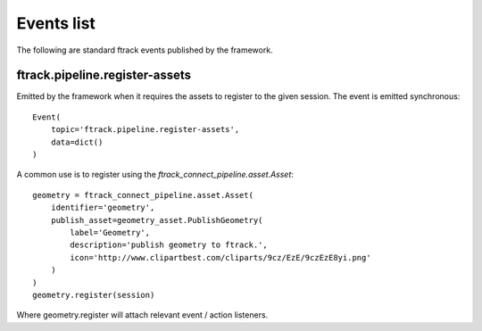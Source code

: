 ..
    :copyright: Copyright (c) 2016 ftrack

.. _developing/event:

***********
Events list
***********

The following are standard ftrack events published by the framework.

.. _developing/event/ftrack.pipeline.register-assets:

ftrack.pipeline.register-assets
===============================

Emitted by the framework when it requires the assets to register to the given
session. The event is emitted synchronous::

    Event(
        topic='ftrack.pipeline.register-assets',
        data=dict()
    )

A common use is to register using the `ftrack_connect_pipeline.asset.Asset`::

    geometry = ftrack_connect_pipeline.asset.Asset(
        identifier='geometry',
        publish_asset=geometry_asset.PublishGeometry(
            label='Geometry',
            description='publish geometry to ftrack.',
            icon='http://www.clipartbest.com/cliparts/9cz/EzE/9czEzE8yi.png'
        )
    )
    geometry.register(session)

Where geometry.register will attach relevant event / action listeners.
